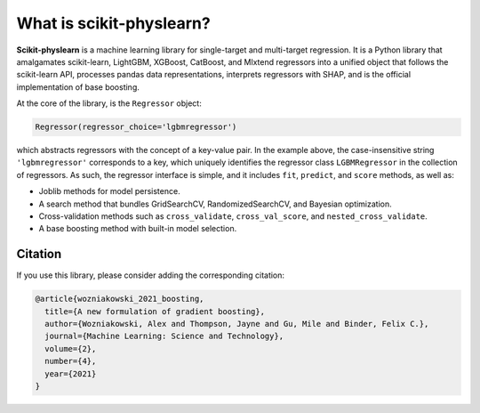 #########################
What is scikit-physlearn?
#########################

**Scikit-physlearn** is a machine learning library for single-target
and multi-target regression. It is a Python library that amalgamates
scikit-learn, LightGBM, XGBoost, CatBoost, and Mlxtend regressors into
a unified object that follows the scikit-learn API, processes pandas
data representations, interprets regressors with SHAP, and is the official
implementation of base boosting.

At the core of the library, is the ``Regressor`` object:

.. code-block:: python

    Regressor(regressor_choice='lgbmregressor')

which abstracts regressors with the concept of a key-value pair. In the example
above, the case-insensitive string ``'lgbmregressor'`` corresponds to a key,
which uniquely identifies the regressor class ``LGBMRegressor`` in the
collection of regressors. As such, the regressor interface is simple, and
it includes ``fit``, ``predict``, and ``score`` methods, as well as:

- Joblib methods for model persistence.
- A search method that bundles GridSearchCV, RandomizedSearchCV, and
  Bayesian optimization.
- Cross-validation methods such as ``cross_validate``, ``cross_val_score``,
  and ``nested_cross_validate``.
- A base boosting method with built-in model selection.

********
Citation
********

If you use this library, please consider adding the corresponding citation:

.. code-block:: latex

    @article{wozniakowski_2021_boosting,
      title={A new formulation of gradient boosting},
      author={Wozniakowski, Alex and Thompson, Jayne and Gu, Mile and Binder, Felix C.},
      journal={Machine Learning: Science and Technology},
      volume={2},
      number={4},
      year={2021}
    }

